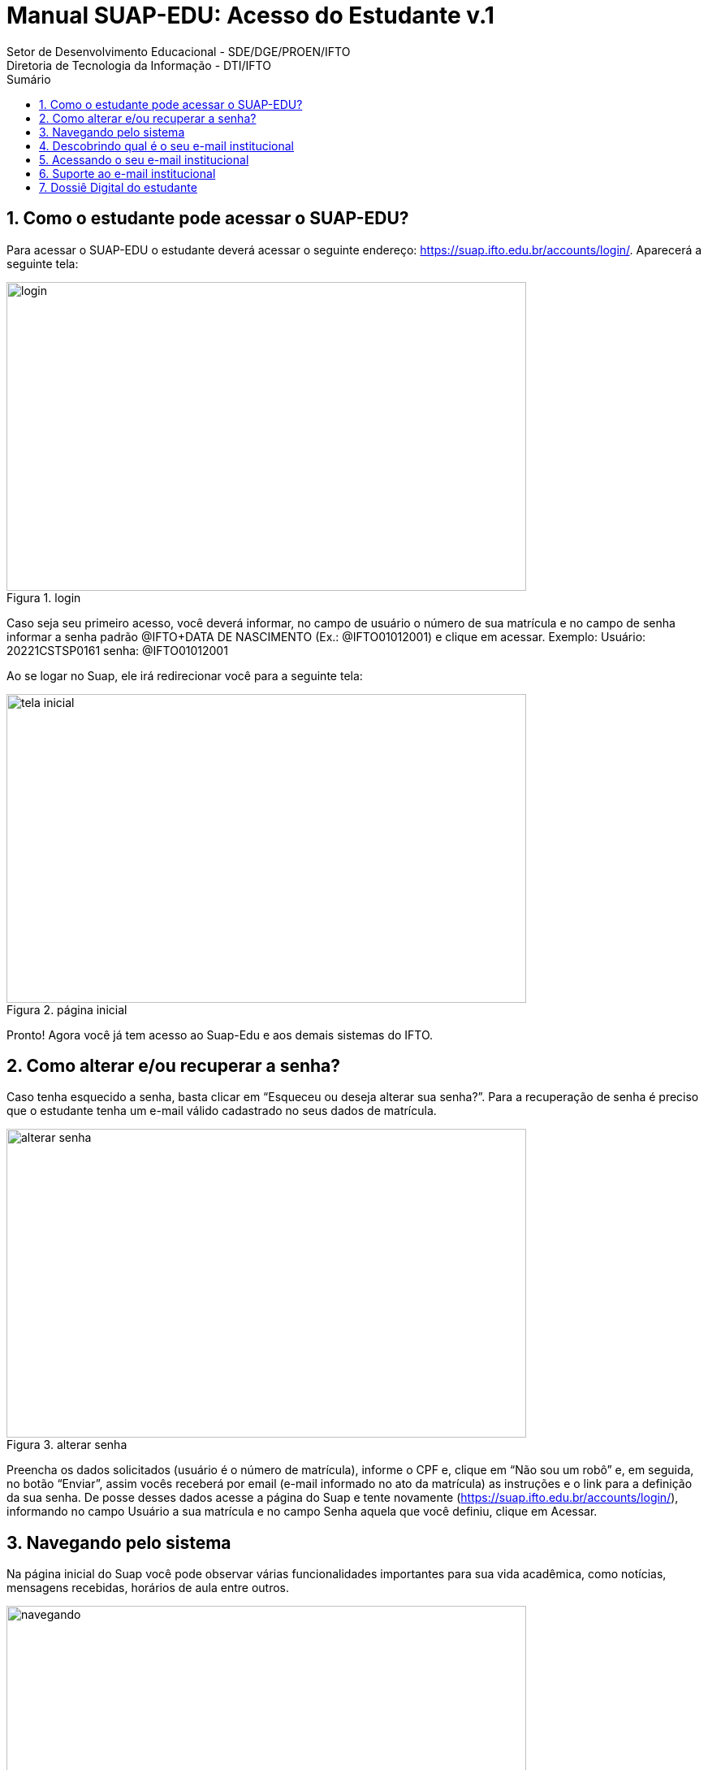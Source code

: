 //caminho padrão para imagens
:imagesdir: ../images
:figure-caption: Figura
:doctype: book

//gera apresentacao
//pode se baixar os arquivos e add no diretório
:revealjsdir: https://cdnjs.cloudflare.com/ajax/libs/reveal.js/3.8.0

//GERAR ARQUIVOS
//make slides
//make ebook

//Estilo do Sumário
:toc2: 
//após os : insere o texto que deseja ser visível
:toc-title: Sumário
:figure-caption: Figura
//numerar titulos
:numbered:
:source-highlighter: highlightjs
:icons: font
:chapter-label:
:doctype: book
:lang: pt-BR
//3+| mesclar linha tabela

= Manual SUAP-EDU: Acesso do Estudante v.1
Setor de Desenvolvimento Educacional - SDE/DGE/PROEN/IFTO 
Diretoria de Tecnologia da Informação - DTI/IFTO

== Como o estudante pode acessar o SUAP-EDU?

Para acessar o SUAP-EDU o estudante deverá acessar o seguinte endereço: https://suap.ifto.edu.br/accounts/login/. Aparecerá a seguinte tela:

.login
image::login.png[width=640,height=380]

Caso seja seu primeiro acesso, você deverá informar, no campo de usuário o número de 
sua matrícula e no campo de senha informar a senha padrão @IFTO+DATA DE NASCIMENTO
(Ex.: @IFTO01012001) e clique em acessar.
Exemplo:
Usuário: 20221CSTSP0161
senha: @IFTO01012001

Ao se logar no Suap, ele irá redirecionar você para a seguinte tela:

.página inicial
image::tela-inicial.png[width=640,height=380]

Pronto! Agora você já tem acesso ao Suap-Edu e aos demais sistemas do IFTO.

== Como alterar e/ou recuperar a senha?

Caso tenha esquecido a senha, basta clicar em “Esqueceu ou deseja alterar sua senha?”. Para a
recuperação de senha é preciso que o estudante tenha um e-mail válido cadastrado no seus
dados de matrícula.

.alterar senha
image::alterar-senha.png[width=640,height=380]

Preencha os dados solicitados (usuário é o número de matrícula), informe o CPF e, clique em
“Não sou um robô” e, em seguida, no botão “Enviar”, assim vocês receberá por email (e-mail
informado no ato da matrícula) as instruções e o link para a definição da sua senha. De posse
desses dados acesse a página do Suap e tente novamente (https://suap.ifto.edu.br/accounts/login/), informando no campo Usuário a sua matrícula e no
campo Senha aquela que você definiu, clique em Acessar.

== Navegando pelo sistema

Na página inicial do Suap você pode observar várias funcionalidades importantes para sua vida acadêmica, como notícias, mensagens recebidas, horários de aula entre outros.

.Navegando pelo sistema
image::navegando.png[width=640,height=380]

O menu lateral apresenta mais opções, além das existentes na página inicial. A principal é a de
Ensino. Para ver todas as opções, basta clicar no título do menu.

.Menu lateral
image::menu-lateral.png[width=200,height=200]

Em “Ensino” você poderá acompanhar seus boletins, locais e horários de aula, mensagens, etc.
No topo da seção “Dados do Aluno”, você edita seus dados e emite documentos como o
histórico escolar, a matriz curricular e outros documentos necessários.

.Ensino
image::ensino.png[width=640,height=380]

Nas opções abaixo dos dados pessoais, o estudante poderá acessar diversas abas com dados e documentos referentes às suas atividades acadêmicas.

.dados pessoais
image::dados.jpeg[width=640,height=380]

== Descobrindo qual é o seu e-mail institucional

Após realizar o acesso ao SUAP, clique primeiro em “Ensino”, em “Dados do Aluno” e na aba
“Dados Pessoais”, conforme mostram as Figuras 8 e 9.

.e-mail institucional
image::email.png[width=640,height=380]

As informações do email institucional estarão na categoria “Informações de contato”.

.informações do e-mail
image::email-2.png[width=640,height=380]

== Acessando o seu e-mail institucional

Agora que você possui os dados de acesso, para acessar seu e-mail institucional acesse o site gmail.com, digite o seu endereço de e-mail e clique em `Próxima`, conforme mostra a Figura 10:

.acesso ao e-mail
image::figura8.png[width=300,height=400]

Em seguida, digite a sua senha e clique em `Próxima`, conforme mostra a Figura 11.

.acesso ao e-mail
image::figura9.png[width=300,height=400]

Observação: a senha é a mesma para todos os sistemas do IFTO. Caso você não consiga
acesso, você deverá acessar o sistema SUAP e realizar a alteração da senha. Em seguida, tente
acessar o e-mail institucional novamente. O acesso ao email institucional ocorre apenas depois de 48
horas que o estudante foi matriculado no curso.

== Suporte ao e-mail institucional

Por se tratar de uma ferramenta do Google, o suporte será realizado através da Página de
Ajuda do Gmail. As informações sobre disponibilidade dos serviços Google podem ser obtidas no
Painel de status do Google.

== Dossiê Digital do estudante

Esta funcionalidade tem como objetivo arquivar documentos pessoais dos estudantes, para isso
o estudante deverá acessar o SUAP (https://suap.ifto.edu.br/accounts/login/?next=/), na tela
inicial, o estudante vai na opção Ensino -> Meus dados.

image::dossie.png[width=640,height=380]

O sistema redireciona para a tela com todas as informações do estudante. Deverá clicar na
opção: Pasta Documental.

image::pasta.png[width=640,height=380]

Para fazer o upload do arquivo, clica na opção “Adicionar arquivo”.
selecione o arquivo, que poderá ser em formato .PDF ou imagem, respeitando o tamanho
máximo de 20 Mb e informe o tipo do documento que está sendo inserido. Por fim, clique em
“salvar”.

image::pasta2.png[width=640,height=380]


Tipos de arquivos:

- Documento de Identidade;
- Certidão de nascimento;
- Certidão de casamento;
- Título de Eleitor;
- Ato de naturalização (estrangeiro naturalizado);
- CNH;
- Reservista;
- Histórico Escolar;
- Certificado de conclusão;
- Outros.